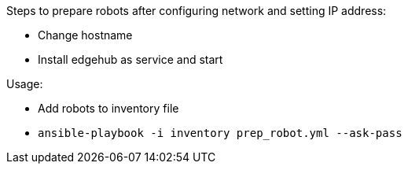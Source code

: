 Steps to prepare robots after configuring network and setting IP address:

* Change hostname
* Install edgehub as service and start

Usage:

* Add robots to inventory file
* `ansible-playbook -i inventory prep_robot.yml --ask-pass`

